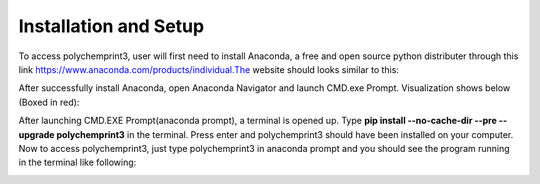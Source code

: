Installation and Setup
======================

To access polychemprint3, user will first need to install Anaconda, a free and open source python distributer through this link https://www.anaconda.com/products/individual.The website should looks similar to this:

.. image:: /images/AnacondaWebsite.png
   

After successfully install Anaconda, open Anaconda Navigator and launch CMD.exe Prompt. Visualization shows below (Boxed in red):

.. image:: /images/AnacondaBoxRed.png

After launching CMD.EXE Prompt(anaconda prompt), a terminal is opened up. Type **pip install --no-cache-dir --pre --upgrade polychemprint3** in the terminal.
Press enter and polychemprint3 should have been installed on your computer. 
Now to access polychemprint3, just type polychemprint3 in anaconda prompt and you should see the program running in the terminal like following:

.. image:: /images/Polychemprint.png
